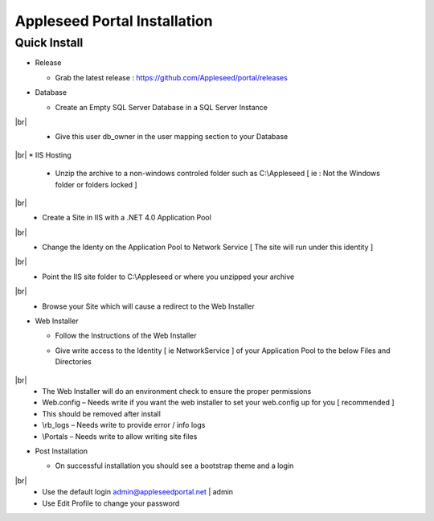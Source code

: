 Appleseed Portal Installation
=============================


Quick Install
-------------

* Release

  * Grab the latest release : `<https://github.com/Appleseed/portal/releases>`_

* Database

  * Create an Empty SQL Server Database in a SQL Server Instance

    .. image:: ../images/Database-Setup.jpg
.. |br| raw:: html
  * Give a user access to your SQL Server Database [ Network Service is recommended ]

    .. image:: ../images/User-Access1.jpg
|br|
  * Give this user db_owner in the user mapping section to your Database

   .. image:: ../images/User-Access2.jpg
|br|
* IIS Hosting

  * Unzip the archive to a non-windows controled folder such as C:\\Appleseed [ ie : Not the Windows folder or folders locked ]

    .. image:: ../images/Unzip.jpg
|br|
  * Create a Site in IIS with a .NET 4.0 Application Pool

    .. image:: ../images/IIS1.jpg
|br|
  * Change the Identy on the Application Pool to Network Service [ The site will run under this identity ]

    .. image:: ../images/IIS2.jpg
|br|
  * Point the IIS site folder to C:\\Appleseed  or where you unzipped your archive

    .. image:: ../images/IIS3.jpg
|br|
  * Browse your Site which will cause a redirect to the Web Installer

    .. image:: ../images/Web-Installer.jpg


* Web Installer

  * Follow the Instructions of the Web Installer
  * Give write access to the Identity [ ie NetworkService ] of your Application Pool to the below Files and Directories

              .. image:: ../images/Directories-Access.jpg
|br|
       * The Web Installer will do an environment check to ensure the proper permissions
       * Web.config – Needs write if you want the web installer to set your web.config up for you [ recommended ]
       * This should be removed after install
       * \\rb_logs – Needs write to provide error / info logs
       * \\Portals – Needs write to allow writing site files

* Post Installation

  * On successful installation you should see a bootstrap theme and a login

    .. image:: ../images/Portal.jpg
|br|
  * Use the default login admin@appleseedportal.net \| admin
  * Use Edit Profile to change your password
